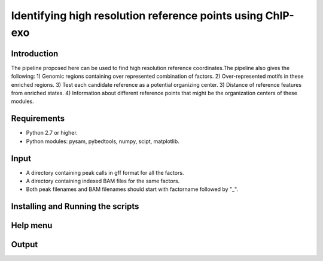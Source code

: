 Identifying high resolution reference points using ChIP-exo
================

Introduction
-------------

The pipeline proposed here can be used to find high resolution reference coordinates.The pipeline also gives the following:
1) Genomic regions containing over represented combination of factors.
2) Over-represented motifs in these enriched regions.
3) Test each candidate reference as a potential organizing center.
3) Distance of reference features from enriched states.
4) Information about different reference points that might be the organization centers of these modules.


Requirements
------------
- Python 2.7 or higher.
- Python modules: pysam, pybedtools, numpy, scipt, matplotlib.

Input
-------

- A directory containing peak calls in gff format for all the factors.
- A directory containing indexed BAM files for the same factors.
- Both peak filenames and BAM filenames should start with factorname followed by "_".


Installing and Running the scripts
-----------------------------------



Help menu
-----------



Output
------



 

.. _Python: https://www.python.org/
.. _pysam: https://code.google.com/p/pysam/
.. _pybedtools: https://pythonhosted.org/pybedtools/
.. _numpy: http://www.numpy.org/
.. _scipy: http://www.scipy.org/
.. _matplotlib: http://matplotlib.org/
.. _gff: http://genome.ucsc.edu/FAQ/FAQformat#format3
.. _BAM: https://samtools.github.io/hts-specs/SAMv1.pdf
